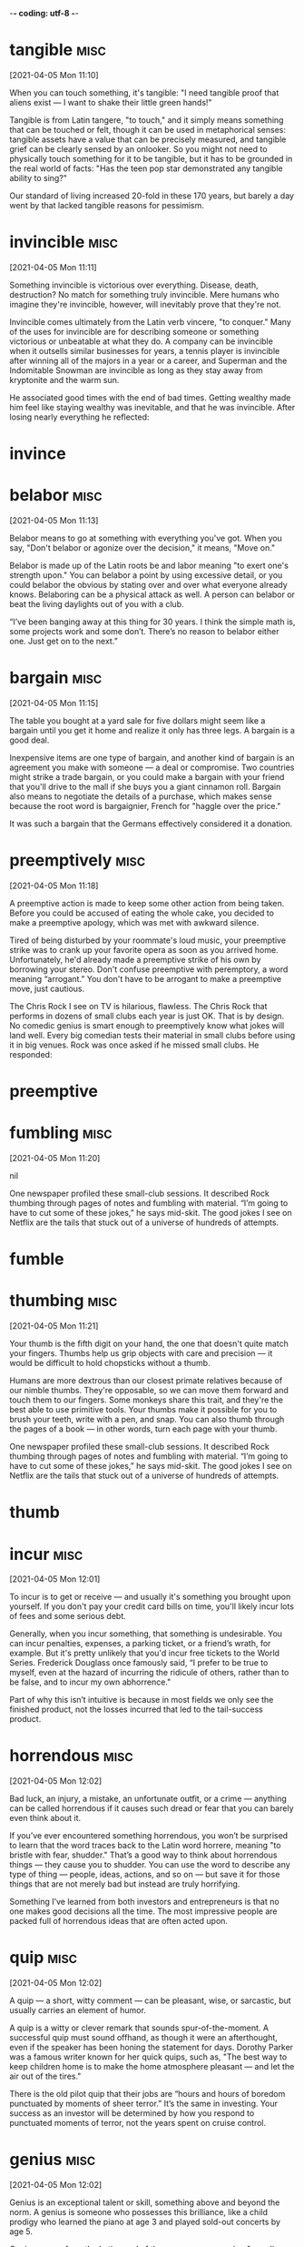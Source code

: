 -*- coding: utf-8 -*-


* tangible :misc:
[2021-04-05 Mon 11:10]

When you can touch something, it's tangible: "I need tangible proof
that aliens exist — I want to shake their little green hands!"

Tangible is from Latin tangere, "to touch," and it simply means
something that can be touched or felt, though it can be used in
metaphorical senses: tangible assets have a value that can be
precisely measured, and tangible grief can be clearly sensed by an
onlooker. So you might not need to physically touch something for it
to be tangible, but it has to be grounded in the real world of facts:
"Has the teen pop star demonstrated any tangible ability to sing?"

Our standard of living increased 20-fold in these 170 years, but
barely a day went by that lacked tangible reasons for pessimism.
* invincible :misc:
[2021-04-05 Mon 11:11]

Something invincible is victorious over everything. Disease, death,
destruction? No match for something truly invincible. Mere humans who
imagine they're invincible, however, will inevitably prove that
they're not.

Invincible comes ultimately from the Latin verb vincere, "to conquer."
Many of the uses for invincible are for describing someone or
something victorious or unbeatable at what they do. A company can be
invincible when it outsells similar businesses for years, a tennis
player is invincible after winning all of the majors in a year or a
career, and Superman and the Indomitable Snowman are invincible as
long as they stay away from kryptonite and the warm sun.

He associated good times with the end of bad times. Getting wealthy
made him feel like staying wealthy was inevitable, and that he was
invincible. After losing nearly everything he reflected:
* invince
* belabor :misc:
[2021-04-05 Mon 11:13]

Belabor means to go at something with everything you've got. When you
say, "Don't belabor or agonize over the decision," it means, "Move
on."

Belabor is made up of the Latin roots be and labor meaning "to exert
one's strength upon." You can belabor a point by using excessive
detail, or you could belabor the obvious by stating over and over what
everyone already knows. Belaboring can be a physical attack as well. A
person can belabor or beat the living daylights out of you with a
club.

“I’ve been banging away at this thing for 30 years. I think the simple math
is, some projects work and some don’t. There’s no reason to belabor either
one. Just get on to the next.”
* bargain :misc:
[2021-04-05 Mon 11:15]

The table you bought at a yard sale for five dollars might seem like a
bargain until you get it home and realize it only has three legs. A
bargain is a good deal.

Inexpensive items are one type of bargain, and another kind of bargain
is an agreement you make with someone — a deal or compromise. Two
countries might strike a trade bargain, or you could make a bargain
with your friend that you'll drive to the mall if she buys you a giant
cinnamon roll. Bargain also means to negotiate the details of a
purchase, which makes sense because the root word is bargaignier,
French for "haggle over the price."

It was such a bargain that the Germans effectively considered it a donation.
* preemptively :misc:
[2021-04-05 Mon 11:18]

A preemptive action is made to keep some other action from being
taken.  Before you could be accused of eating the whole cake, you
decided to make a preemptive apology, which was met with awkward
silence.

Tired of being disturbed by your roommate's loud music, your
preemptive strike was to crank up your favorite opera as soon as you
arrived home.  Unfortunately, he'd already made a preemptive strike of
his own by borrowing your stereo.  Don't confuse preemptive with
peremptory, a word meaning “arrogant.” You don't have to be arrogant
to make a preemptive move, just cautious.

The Chris Rock I see on TV is hilarious, flawless. The Chris Rock that
performs in dozens of small clubs each year is just OK. That is by design. No
comedic genius is smart enough to preemptively know what jokes will land
well. Every big comedian tests their material in small clubs before using it
in big venues. Rock was once asked if he missed small clubs. He responded:
* preemptive
* fumbling :misc:
[2021-04-05 Mon 11:20]



nil

One newspaper profiled these small-club sessions. It described Rock thumbing
through pages of notes and fumbling with material. “I’m going to have to cut
some of these jokes,” he says mid-skit. The good jokes I see on Netflix are
the tails that stuck out of a universe of hundreds of attempts.
* fumble
* thumbing :misc:
[2021-04-05 Mon 11:21]

Your thumb is the fifth digit on your hand, the one that doesn't quite
match your fingers. Thumbs help us grip objects with care and
precision — it would be difficult to hold chopsticks without a thumb.

Humans are more dextrous than our closest primate relatives because of
our nimble thumbs. They're opposable, so we can move them forward and
touch them to our fingers. Some monkeys share this trait, and they're
the best able to use primitive tools. Your thumbs make it possible for
you to brush your teeth, write with a pen, and snap. You can also
thumb through the pages of a book — in other words, turn each page
with your thumb.

One newspaper profiled these small-club sessions. It described Rock thumbing
through pages of notes and fumbling with material. “I’m going to have to cut
some of these jokes,” he says mid-skit. The good jokes I see on Netflix are
the tails that stuck out of a universe of hundreds of attempts.
* thumb
* incur                                                                :misc:
[2021-04-05 Mon 12:01]

To incur is to get or receive — and usually it's something you brought
upon yourself. If you don't pay your credit card bills on time, you'll
likely incur lots of fees and some serious debt.

Generally, when you incur something, that something is
undesirable. You can incur penalties, expenses, a parking ticket, or a
friend’s wrath, for example. But it's pretty unlikely that you'd incur
free tickets to the World Series. Frederick Douglass once famously
said, “I prefer to be true to myself, even at the hazard of incurring
the ridicule of others, rather than to be false, and to incur my own
abhorrence."

Part of why this isn’t intuitive is because in most fields we only see the
finished product, not the losses incurred that led to the tail-success
product.
* horrendous :misc:
[2021-04-05 Mon 12:02]

Bad luck, an injury, a mistake, an unfortunate outfit, or a crime —
anything can be called horrendous if it causes such dread or fear that
you can barely even think about it.

If you’ve ever encountered something horrendous, you won’t be
surprised to learn that the word traces back to the Latin word
horrere, meaning "to bristle with fear, shudder." That’s a good way to
think about horrendous things — they cause you to shudder. You can use
the word to describe any type of thing — people, ideas, actions, and
so on — but save it for those things that are not merely bad but
instead are truly horrifying.

Something I’ve learned from both investors and entrepreneurs is that no one
makes good decisions all the time. The most impressive people are packed
full of horrendous ideas that are often acted upon.
* quip :misc:
[2021-04-05 Mon 12:02]

A quip — a short, witty comment — can be pleasant, wise, or sarcastic,
but usually carries an element of humor.

A quip is a witty or clever remark that sounds spur-of-the-moment. A
successful quip must sound offhand, as though it were an afterthought,
even if the speaker has been honing the statement for days.  Dorothy
Parker was a famous writer known for her quick quips, such as, "The
best way to keep children home is to make the home atmosphere pleasant
— and let the air out of the tires."

There is the old pilot quip that their jobs are “hours and hours of boredom
punctuated by moments of sheer terror.” It’s the same in investing. Your
success as an investor will be determined by how you respond to punctuated
moments of terror, not the years spent on cruise control.
* genius :misc:
[2021-04-05 Mon 12:02]

Genius is an exceptional talent or skill, something above and beyond
the norm. A genius is someone who possesses this brilliance, like a
child prodigy who learned the piano at age 3 and played sold-out
concerts by age 5.

Genius comes from the Latin word of the same name, meaning "guardian
deity or spirit which watches over each person from birth" or "innate
ability."  Your genius — your superior talent — at the game of chess
could make you a world champion. Your amazing genius would also make
you a genius. The word can be used more lightheartedly to describe a
natural ability or flair for something. You may have a genius for
putting together stylish outfits.

Napoleon’s definition of a military genius was, “The man who can do the
average thing when all those around him are going crazy.”
* dud                                                                  :misc:
[2021-04-05 Mon 12:04]

Your duds are your clothes. Your grandmother might hand you a hundred
dollar bill at the mall and say, "Go buy yourself some new duds."

The noun duds is an informal, slang term for "clothing." You can pack
your duds in a suitcase before a vacation or arrange your duds by
color in your closet. Though experts aren't sure where the word duds
came from originally, they know that it was dudde in the 1300s, which
meant "cloak or mantle," and later came to be duddes and to mean
"ragged clothing."

Most public companies are duds, a few do well, and a handful become
extraordinary winners that account for the majority of the stock market’s
returns.
* stupendously :misc:
[2021-04-05 Mon 12:04]



nil

Perhaps 99% of the works someone like Berggruen acquired in his life turned
out to be of little value. But that doesn’t particularly matter if the other
1% turn out to be the work of someone like Picasso. Berggruen could be wrong
most of the time and still end up stupendously right.
* stupendous
* exclusive :misc:
[2021-04-05 Mon 12:05]

Exclusive means with limited access. The only way you might get
reservations at one of the most exclusive restaurants in Los Angeles
is to become friends with the maitre d', or become famous.

By its nature, something that is exclusive leaves people out, or
excludes them. You would think this was a bad thing, since excluding
people is not very nice, but by being exclusive, things like clubs,
restaurants, and resorts become all the more desirable. Exclusive can
also mean sole or only: The company became the exclusive soda vendor
at the new stadium. The local newspaper got an exclusive interview and
broke the news.

Optimism is usually defined as a belief that things will go well. But that’s
incomplete. Sensible optimism is a belief that the odds are in your favor,
and over time things will balance out to a good outcome even if what happens
in between is filled with misery. And in fact you know it will be filled
with misery. You can be optimistic that the long-term growth trajectory is
up and to the right, but equally sure that the road between now and then is
filled with landmines, and always will be. Those two things are not mutually
exclusive.
* excluse
* laughs :misc:
[2021-04-05 Mon 12:06]

To let out a chuckle or giggle is to laugh: people laugh when
something is funny.

To chortle, cackle, guffaw, or titter is to laugh. The job of a
comedian is to make people laugh. Often people laugh at things that
aren't supposed to be funny, and people also laugh to be polite. If
something is silly, you can say "That's a laugh!" If you had fun at a
party, you can say "Thanks for the laughs." Everybody's laugh sounds a
little different. It would be a shame if your laugh sounded like Elmer
Fudd.

What’s the saying? You plan, God laughs. Financial and investment planning
are critical, because they let you know whether your current actions are
within the realm of reasonable. But few plans of any kind survive their
first encounter with the real world. If you’re projecting your income,
savings rate, and market returns over the next 20 years, think about all the
big stuff that’s happened in the last 20 years that no one could have
foreseen: September 11th, a housing boom and bust that caused nearly 10
million Americans to lose their homes, a financial crisis that caused almost
nine million to lose their jobs, a record-breaking stock-market rally that
ensued, and a coronavirus that shakes the world as I write this.
* gnaw :misc:
[2021-04-05 Mon 12:06]

To gnaw is to bite or chew. Your favorite food might be corn on the
cob, because you love to gnaw along each row of kernels.

To gnaw also means to deteriorate or wear away as if by gnawing with
the teeth. In Arches National Park, the weather has gnawed away at the
rocks creating beautiful formations like arches, bridges, and balanced
rocks. In this sense, to gnaw can be used even more
figuratively. Something might gnaw at the back of your mind —
something you were supposed to do, although now you can't quite
remember what it was.

No one wants to hold cash during a bull market. They want to own assets that
go up a lot. You look and feel conservative holding cash during a bull
market, because you become acutely aware of how much return you’re giving up
by not owning the good stuff. Say cash earns 1% and stocks return 10% a
year. That 9% gap will gnaw at you every day.
* complacent :misc:
[2021-04-05 Mon 12:06]

Someone who is complacent has become overly content — the
junk-food-eating couch potato might be feeling complacent about his
health.

The literal meaning of this word's Latin root is "very pleased," but
even though complacent people may seem pleased with themselves, we are
rarely pleased with them. They are unconcerned by things that should
concern them, and they may neglect their duties. A complacent person
might be heard saying, "Ehh, don't worry about it!" — when there
really is something to worry about.

Moritz: There’s a lot of truth to that … We assume that tomorrow won’t be
like yesterday. We can’t afford to rest on our laurels. We can’t be
complacent. We can’t assume that yesterday’s success translates into
tomorrow’s good fortune.
* complace
* takeaway :misc:
[2021-04-05 Mon 12:09]



nil

The practical takeaway is that the counterintuitiveness of compounding may
be responsible for the majority of disappointing trades, bad strategies, and
successful investing attempts.

* clamor :misc:
[2021-04-05 Mon 21:16]

To clamor is to make a demand — LOUDLY. It's usually a group that
clamors — like Americans might clamor for comprehensive health care
coverage.

The noun clamor is often used specifically to describe a noisy outcry
from a group of people, but more generally, the word means any loud,
harsh sound. You could describe the clamor of sirens in the night or
the clamor of the approaching subway in the tunnel.

As we put our final touches on this book, we find that our thoughts are now
mostly elsewhere. This is, in part, because other tasks and projects clamor
for our attention, but also because it’s just really hard to look long and
intently at our selfish motives, at what we’ve called “the elephant in the
brain.” Even we, the authors of a book on the subject, are relieved for the
chance to look away, to let our minds wander to safer, more comfortable
topics.
* fads :misc:
[2021-04-06 Tue 16:38]

If it’s all the rage, everybody’s into it, your parents don’t get it,
and teenage girls across the globe are trying to outdo each other with
it, it’s officially a fad.

From hairstyles to hula hoops to saying “that’s hot,” fads are known
to rise to crazed levels of popularity seemingly overnight. But they
fade out just as fast, leaving late adopters with outdated sayings and
some seriously uncool shoes. Much like a fad itself, no one has any
real idea where this word came from. But it’s still in fashion some
144 years later.

The reason I was interested was because I was meant to be writing a second
book, but I had no idea what it should be about. Everyone I asked gave
different suggestions, but eventually always said, ‘Just write about what
makes you happy.’ As a very literal, scientifically minded type, I tried to
look this up: what does make us happy? But all I found was an avalanche of
management fads and techniques, cod philosophy, self-help manuals, life
coaches and gurus, all of varying degrees of dubiousness, and all insisting
that they definitely knew the secret to happiness, no matter who you are. I
wouldn’t mind so much, but barely any of these ‘secrets’ matched up,
suggesting that a lot of them might be nonsense.
* credible :misc:
[2021-04-06 Tue 16:42]

Someone who's credible is honest and believable. A pathological liar,
for example, might not be the most credible witness for your case
against the bank robber.

Similar to words like reliable and plausible, credible is an adjective
that comes to us from the Latin credibilis, meaning “worthy to be
believed.” A credible reputation is often earned through consistent
good behavior and an overall trustworthy personality. Spill a secret
you promised to keep, or lie under oath in a courtroom, and you lose
all credibility.

Even more annoying for a doctor of neuroscience, science writer and apparent
go-to guy for mainstream commentary on brain-based news like me, is that a
lot of these so-called secrets invoke my discipline, or constantly refer to
some valid-sounding-but-unspecific aspect of the brain’s functioning, like
‘dopamine’ or ‘oxytocin’ or ‘emotion centres’, in support of their claims. If
you’re an experienced neurobod, you can easily spot when someone is just
borrowing the terminology of your field to sound credible, rather than
actually having any useful understanding of it.
* smattering :misc:
[2021-04-06 Tue 16:43]

A smattering is a small but inexact amount of something. If you know a
smattering of things about Australia, then you don't know much.

A smattering is a small amount of something, but it's hard to say how
much. It's probably less than a bunch, but it's not much more than a
whit or a jot. If you said "There's a smattering of squirrels in the
park," then there are only a few squirrels. This word also implies
that you don't understand a subject very well — a smattering of
knowledge is only a tiny bit of knowledge.

And I thought, you know what? If you’re going to exploit my field, at least
put some effort into it. Sure, the brain isn’t perfect, I’m often the first
person to point that out, but it’s still one of the most fantastically and
terrifyingly complex things to study. To truly explain how the brain deals
with happiness would take more than a vague two-line summary or a smattering
of impressive-sounding terminology, it would take a whole book …
* grievances :misc:
[2021-04-06 Tue 16:44]

A grievance is a complaint.  It can be formal, as when an employee
files a grievance because of unsafe working conditions, or more of an
emotional matter, like a grievance against an old friend who betrayed
you.

A grievance is a complaint that may or may not be justified. Often a
grievance is a complaint about something that breaks a rule or a law,
like a grievance filed against a person who builds a fence in his
front yard in a town that does not allow that. If that same neighbor
plants flowers he knows make you sneeze uncontrollably, you might be
unhappy about that, but this is the kind of grievance you can work out
among yourselves.

And that’s when it dawned on me. I could write that book! The one about how
the brain really handles happiness at the fundamental levels. And that’s the
book you’re holding now. Because if there’s one thing I do, it’s go to
ridiculous extremes to settle minor grievances, even if the party that caused
them remains blissfully unaware of my existence.
* blissfully :misc:
[2021-04-06 Tue 16:44]



nil

And that’s when it dawned on me. I could write that book! The one about how
the brain really handles happiness at the fundamental levels. And that’s the
book you’re holding now. Because if there’s one thing I do, it’s go to
ridiculous extremes to settle minor grievances, even if the party that caused
them remains blissfully unaware of my existence.
* abundantly :misc:
[2021-04-06 Tue 16:46]



nil

One thing that is abundantly clear from the sheer variety of supposed
‘secrets’ to happiness is that it has an undeniably strong subjective
element. We all have different ideas of what makes, or will make, us happy,
be it wealth, fame, love, sex, power, laughter, and so on. And yet we can
only ever truly know what works for us. So, I wanted to include insights from
a wide range of people from different walks of life, to see what makes them
happy (or not). As a result, I ended up talking with stars of stage and
screen, millionaires, leading scientists, journalists, ghost-hunters and one
person who … well, let’s just say that in no other research I’ve done did I
ever hear the term ‘sex dungeon’ used so freely and so often.
* dungeon :misc:
[2021-04-06 Tue 16:47]

That dank, stone-walled underground prison where wretched prisoners
were kept manacled in medieval days? That was a dungeon, otherwise
known as the "keep," and most familiar to us today from a million
video games and movies.

In fact, the original meaning of dungeon was of something overground
rather than underground, coming from the Old French term donjon,
meaning the "great tower of a castle," and the underground meaning
only came later. Rapunzel in the fairy tale was held captive in a
tower rather than an underground cell and if she hadn't been, her long
hair wouldn't have been much help in her escape.

One thing that is abundantly clear from the sheer variety of supposed
‘secrets’ to happiness is that it has an undeniably strong subjective
element. We all have different ideas of what makes, or will make, us happy,
be it wealth, fame, love, sex, power, laughter, and so on. And yet we can
only ever truly know what works for us. So, I wanted to include insights from
a wide range of people from different walks of life, to see what makes them
happy (or not). As a result, I ended up talking with stars of stage and
screen, millionaires, leading scientists, journalists, ghost-hunters and one
person who … well, let’s just say that in no other research I’ve done did I
ever hear the term ‘sex dungeon’ used so freely and so often.
* warn :misc:
[2021-04-06 Tue 16:48]

When you warn someone, you advise them to be careful or tell them
about a problem or danger. If you perform a dangerous stunt, you
should probably warn your audience, "Don't try this at home."

Many traffic signs are meant to warn drivers about hazards, like
bridges that get slippery in the rain or bumps in the road. And the
purpose of a dog's growl is to warn another dog (or human) that it's
stressed or fearful. A warning is a helpful message, no matter what
form it comes in, and to warn is to send this message. The Old English
root is warnian, "give notice of impending danger."

I should warn you though, that this is not meant to be a self-help book, or
some model for how to live a happier and fuller life, or anything like that.
* din :misc:
[2021-04-06 Tue 19:32]

Walk into the average school cafeteria at lunchtime, and you'll get a
good sense of what a din is — loud, confused, continuous, generally
unpleasant, and often potentially headache-inducing noise.

Who knew noise pollution was a problem in ancient times? Humans have
been experiencing loud, sustained, annoying sounds for centuries,
judging by the etymology of the word din. It traces its roots back to
Old English dyne or dynn, which had the same meaning as din does
today, only with a different pronunciation. Before that, it popped up
in Old Norse as dynr and meant to "come rumbling down" — fitting, from
the language that gave us Thor, the God of Thunder.

Would you like to be stuffed head first into a tube, a cold and confining
one, where you’re not allowed to move? For hours at a time? A tube that makes
incredibly loud noises, an ongoing din of clicks and screeches like an
enraged metal dolphin?
* fairly :misc:
[2021-04-06 Tue 19:46]

When you do something fairly, you treat everyone with equal
consideration. Sharing a pizza fairly between six people is easy: just
give each person one slice.

A teacher who doesn't treat all students fairly isn't a very good
teacher — and a police officer who doesn't act fairly toward all
citizens is also doing a poor job. When you behave fairly, you're
unbiased and impartial, and you follow the rules. You can also use
this adverb to mean "to a large degree" or "reasonably." For example,
you could say, "I'm fairly certain that it's going to snow again
tomorrow."

But more attentive readers will have noticed that I referred to fMRI. The ‘f’
is important. It stands for ‘functional’, so it’s functional magnetic
resonance imaging. This means that the same approach used to look at the
structure of the body can be adapted to observe the activity of the working
brain, allowing us to witness the interactions occurring between the
countless neurons that make up our brains. It may not sound that impressive,
but this activity is essentially the basis of our mind and consciousness, in
much the same way that individual cells make up our body (cells combine in
complex ways to form tissues, which combine in complex ways to form organs,
which combine to form one functioning entity that is you). Scientifically
speaking, this is a fairly big deal.
* utterly :misc:
[2021-04-06 Tue 19:49]

Utterly is an intensifying word: something utterly delicious is very,
very delicious.

One thing people love to do is exaggerate. You often hear people
talking about how awesome or awful things are. When you're laying it
on thick, utterly is an utterly useful word: it means something
similar to completely, totally, or very. Something utterly
disappointing is extremely disappointing. Something utterly wonderful
is wonderful times ten. When you get tired of writing very, utterly is
a good word choice.

Wrong. While it is technically correct to say that happiness comes from the
brain, it is also essentially a meaningless statement. Because, using that
logic, everything comes from the brain. Everything we perceive, remember,
think and imagine. Every facet of human life involves the brain to some
degree. Despite massing just a few pounds, the human brain does a ridiculous
amount of work and has hundreds of different parts doing thousands of
different things on a second-by-second basis, providing us with the rich
detailed existence we take for granted. So of course happiness comes from the
brain. But that’s like being asked where Southampton is and replying ‘the
solar system’; correct, but utterly unhelpful.
* reward :misc:
[2021-04-06 Tue 20:05]

A reward is something you get for a job well done. If you study hard
for that vocabulary test, an "A" might be the reward in your future.

You can use reward as a verb, as when the mayor rewards a firefighter
who saves a family from a terrible blaze, or as a noun, to talk about
the actual payment or item that's given to the firefighter. People
often offer a reward for the return of lost or stolen things, like
bicycles or jewelry or dogs. Reward meant "a regarding" or "an
observation" in the 1300's, but it soon came to mean "repayment for
some service."

Dopamine is an obvious one. Dopamine is a neurotransmitter that fulfils a
wide variety of functions in the brain, but one of the most familiar and
established is its role in reward and pleasure.2 Dopamine is the
neurotransmitter underpinning all activity in the mesolimbic reward pathway
in the brain, sometimes called the dopaminergic reward pathway in
acknowledgement of this. Whenever the brain recognises that you’ve done
something it approves of (drunk water while thirsty, escaped a perilous
situation, been sexually intimate with a partner, etc.), it typically rewards
this behaviour by causing you to experience brief but often intense pleasure
triggered by the release of dopamine. And pleasure makes you happy, right?
* perilous :misc:
[2021-04-06 Tue 20:06]

Something that is dangerous or very risky can be described with the
adjective perilous. If you are driving in a blizzard, you may kick
yourself for making such a perilous journey.

The adjective perilous comes from the Latin word periculum, meaning
dangerous. Words from the same root include peril, a noun meaning a
dangerous situation, and imperil, a verb meaning to put in danger. The
last thing you want to do as a parent is to imperil your
children. Unfortunately, childhood is filled with peril — from
climbing on the monkey bars to eating paste, dirt, or bugs. If you
think you can prevent all perilous situations, you haven't been a
parent very long!

Dopamine is an obvious one. Dopamine is a neurotransmitter that fulfils a
wide variety of functions in the brain, but one of the most familiar and
established is its role in reward and pleasure.2 Dopamine is the
neurotransmitter underpinning all activity in the mesolimbic reward pathway
in the brain, sometimes called the dopaminergic reward pathway in
acknowledgement of this. Whenever the brain recognises that you’ve done
something it approves of (drunk water while thirsty, escaped a perilous
situation, been sexually intimate with a partner, etc.), it typically rewards
this behaviour by causing you to experience brief but often intense pleasure
triggered by the release of dopamine. And pleasure makes you happy, right?
* surge :misc:
[2021-04-07 Wed 17:38]

A surge is a sudden strong swelling, like a tsunami wave that engulfs
the land. Although a surge offers a fluid image, anything can
experience a sudden surge, including emotions, political support, or
an angry mob.

The original Latin word surgere, meaning “to spring up or rise,”
serves as the basis for the word surge, which refers to a great sudden
growth or swelling.  If you are watching a sad movie and you
experience a sudden surge of emotion, do you quietly reach for a
tissue, pretend something's in your eye, or simply weep and sob with
reckless abandon?  Yeah, me too.  Christmas shopping can be dangerous
when there is a surge of interest in one toy and desperate shoppers
surge into stores trying to grab it up.

There’s also evidence to suggest that dopamine release is affected by how
surprising a reward or experience is. The more unexpected something is, the
more we enjoy it, and this seems due to how much dopamine the brain deploys.3
Expected rewards correspond with an initial dopamine surge, which then tails
off. But unexpected rewards correspond with an increased level of dopamine
release for a longer period after the reward is experienced.4
* gorging :misc:
[2021-04-07 Wed 17:41]

A gorge is a very deep crevice between two mountains or hills. Gorges
are formed by rivers running through and eroding rock over a very long
period of time.

The Latin root of gorge means "throat," leading to both the "narrow
passage" meaning and the French gorgier, "to swallow," which
influenced the verb version of gorge, "to overeat." You may love to
gorge on ice cream, but the stomachache afterward won't be very
pleasant. To remember the "canyon" meaning, think of the famous
upstate New York bumper sticker, “Ithaca is gorges.” It's a play on
gorgeous, meaning beautiful, and the beautiful ravines in the area.

Of course, endorphin neurotransmitters are the ‘big daddy’ of
pleasure-causing chemicals. Whether they are released from gorging on
chocolate or due to the rush of sex, endorphins provide that oh-so-wonderful
intense giddy warm sensation that permeates your very being.6
* permeates :misc:
[2021-04-07 Wed 17:41]

When you live in a big city like New York, you know all too well how
the smells of spices and cooking meats can permeate a hallway, easily
passing through those thin apartment doors to make your mouth water.

The verb permeate literally means to "pass through." It's often used
to describe smells or liquids that not only pass through, but also
spread to fill an entire area. When you bake cookies, you'll notice
that the rich, sweet smell of those cookies isn't confined just to
your oven — it permeates the entire kitchen and even the whole
house. In science class, you might have learned about a permeable
membrane — a thin material that is porous enough to let liquids or
gases to pass through.

Of course, endorphin neurotransmitters are the ‘big daddy’ of
pleasure-causing chemicals. Whether they are released from gorging on
chocolate or due to the rush of sex, endorphins provide that oh-so-wonderful
intense giddy warm sensation that permeates your very being.6
* debilitating :misc:
[2021-04-07 Wed 17:42]

Something that's debilitating seriously affects someone or something's
strength or ability to carry on with regular activities, like a
debilitating illness.

Debilitating comes from the Latin word debilis, meaning "weak." That's
why you'll often see the adjective used to describe illness. After
all, serious diseases weaken the body. Other things that can be
debilitating are those that can stop you from reaching a goal, like a
debilitating snow storm that forces you to stay home, or debilitating
shyness that keeps you from reaching out to the people you want to
meet.

The potency of endorphins should not be underestimated. Powerful opiate drugs
like heroin and morphine work because they trigger the endorphin receptors in
our brains and bodies.7 They’re obviously pleasurable (hence the alarming
number of people who use them), but these drugs are also clearly
debilitating. Someone in the grip of an intense opiate ‘high’ isn’t much good
for anything other than staring into space and occasionally drooling. And
some estimates suggest that heroin is only 20 per cent as potent as natural
endorphins! We have substances five times as powerful as the most
intoxicating narcotic just hanging around in our brains – it’s a wonder we
get anything done at all.
* drooling :misc:
[2021-04-07 Wed 17:43]

The dampness that forms in your mouth when you smell something
delicious is drool. When it actually drips from your mouth, you drool.

The official term for drool is saliva. Babies drool, dogs drool — we
all drool sometimes. Sometimes people drool (or salivate) because of
problems with their salivary glands. You might drool when you skip
breakfast and your friend offers you a warm, homemade cinnamon
roll. The word comes from drivel, which today means "speak nonsense,"
but originally had the sense of "to slobber or run at the nose."

The potency of endorphins should not be underestimated. Powerful opiate drugs
like heroin and morphine work because they trigger the endorphin receptors in
our brains and bodies.7 They’re obviously pleasurable (hence the alarming
number of people who use them), but these drugs are also clearly
debilitating. Someone in the grip of an intense opiate ‘high’ isn’t much good
for anything other than staring into space and occasionally drooling. And
some estimates suggest that heroin is only 20 per cent as potent as natural
endorphins! We have substances five times as powerful as the most
intoxicating narcotic just hanging around in our brains – it’s a wonder we
get anything done at all.
* facilitate :misc:
[2021-04-07 Wed 17:45]

To facilitate means to make something easier. If your best friend is
very shy, you could facilitate her efforts to meet new people.

Facilitate comes from the Latin facilis, for "easy." It means to make
something easier or more likely to happen. You facilitate growth or a
process, as opposed to, say, dinner.  Often in business meetings
someone will be assigned to facilitate a discussion so people don't
just sit in awkward silence. Synonyms are ease, simplify, expedite,
and assist.

Mothers use many terms to describe childbirth – ‘miraculous’, ‘incredible’,
‘amazing’, and so on – but ‘enjoyable’ is rarely among them. And yet despite
the extreme physical demands it places on a woman’s body, they get through
it, and often do it again. This is because human women have evolved many
different adaptations to facilitate childbirth, and one of these is the
build-up and release of endorphins as it progresses.
* dampen :misc:
[2021-04-07 Wed 17:45]

To dampen something is to stifle it, to lessen its effect, or to
moisten it. Getting a cold will dampen your enthusiasm.

This word has several related meanings, most of which make something
less effective or powerful. Using a towel will dampen it in the sense
of getting it wet, but dampening goes beyond things that are damp
(wet). Bad news will dampen your mood, bringing it down. Boxing gloves
dampen the force of punches because they cushion the blows. Anything
dampened has been weakened and brought down a notch.

The brain deploys endorphins to dampen the pain and stop it from reaching
heart-stopping levels (which can happen8). This could also contribute to the
almost deliriously happy state women experience the moment the baby is born
(although that’s possibly just relief). Thanks to endorphins, childbirth, no
matter how gruelling it is, could be worse.
* deliriously :misc:
[2021-04-07 Wed 17:46]



nil

The brain deploys endorphins to dampen the pain and stop it from reaching
heart-stopping levels (which can happen8). This could also contribute to the
almost deliriously happy state women experience the moment the baby is born
(although that’s possibly just relief). Thanks to endorphins, childbirth, no
matter how gruelling it is, could be worse.
* contentment :misc:
[2021-04-07 Wed 17:50]

Contentment is the state of being happy and satisfied. On Thanksgiving
when you think about all you are grateful for, hopefully you feel a
sense of contentment. If not, have another piece of pie and then
you’ll feel contentment.

Contentment isn’t an excited kind of happy, it’s more like a peaceful
ease of mind. It’s being satisfied with what you have, whatever that
is. You might feel a sense of contentment knowing you have a cup of
hot chocolate and a good movie to look forward to tonight. Or you
might experience contentment thinking about the vast estate you just
purchased in the Hamptons. Whatever is going on in your life, you’re
pleased about it.

One problem with both the dopamine and endorphin explanations is they assume
‘happiness’ is the same as ‘pleasure’. While it’s certainly possible (normal,
even) to be happy while experiencing pleasure, to be truly happy surely
requires a lot more than that. Life is more than just a series of euphoric
moments. Happiness is also about contentment, satisfaction, love,
relationships, family, motivation, wellbeing, and many other words found in
Facebook memes. Could there be a chemical that supports this more ‘profound’
stuff? Maybe.
* cuddle :misc:
[2021-04-07 Wed 17:51]

To cuddle is to embrace in a loving, affectionate way. If you're
having a terrible day, you probably wish you could just go home, get
in bed, and cuddle with your cat.

Cuddle might come from the Middle English couth, "known" — after all,
you only cuddle with those you know. Or, cuddle may have started as
baby talk that caught on. When you cuddle, you give a snuggly hug to
make yourself or another person feel loved or comforted. As a noun,
cuddle describes the time of the embrace, like having one last cuddle
before leaving for a long trip.

One contender would be oxytocin. Oxytocin has an unusual reputation, often
being described as the ‘love’ hormone, or the ‘cuddle’ hormone. Despite what
much of the modern media would suggest, humans are a very friendly species,
and usually actively need social bonds with others in order to be happy. The
closer and more intense these bonds, the more important they are. The bonds
between lovers, relatives, very close friends, tend to make people happy over
the long term. And oxytocin is apparently integral for these.
* fidelity :misc:
[2021-04-07 Wed 17:53]

Fidelity is the quality of being faithful or loyal. Dogs are famous
for their fidelity.

Fidelity comes from the Latin root fides, which means faith, so
fidelity is the state of being faithful. Marital fidelity is
faithfulness to your spouse. If you're a journalist, your reports
should have fidelity to the facts.  Someone without fidelity to a
religion or group belief is called an infidel.

Going back to the process of childbirth again, oxytocin’s most established
role is as a chemical released in high doses during labour and
breastfeeding.12 It is key for this most fundamental of meetings between
individuals – it causes the immediate and intense bonding between mother and
baby, is present in breast milk, and induces lactation.13 However, oxytocin
has since been implicated in a much wider variety of situations: sexual
arousal and responses, stress, social interaction, fidelity, and no doubt
much more.
* intercourse :misc:
[2021-04-07 Wed 17:53]



nil

This has a number of weird consequences. For instance, oxytocin is important
for forming and enhancing social bonds but it is also released during sexual
intercourse. This may be why the oft-referenced ‘friends with benefits’
arrangement (where two friends opt to be physically intimate without any
stifling relationship/commitment) is so notoriously difficult to maintain.
* longing :misc:
[2021-04-07 Wed 17:54]

A longing is a strong feeling of need or desire for someone or
something. If you're stuck in detention and all of your friends are
outside enjoying a sunny day, you might be looking out the window with
longing.

A longing describes an unfulfilled desire. The days might feel long as
long as you are longing to see someone you love, if that person is far
away. You might be longing for your mother's home-made chicken soup,
if you are sick and far from home. Or perhaps you are a pregnant
woman, wide awake and longing for pickles and ice-cream at four in the
morning. Let's hope there's a twenty-four hour deli open somewhere to
help satisfy your longing.

Thanks to oxytocin, sexual interaction can fundamentally alter your
perception of your partner, changing purely physical attraction into genuine
affection and longing. Oxytocin is what’s ‘making the love’ during
lovemaking.
* warier :misc:
[2021-04-07 Wed 17:55]

Describe yourself as wary if you don't quite trust someone or
something and want to proceed with caution. Be wary of risky things
like wild mushrooms and Internet deals!

You can trace wary through Old English back to Old High German giwar
"aware, attentive." If you keep a wary eye on something, you are
attentive for signs that it is becoming dangerous. Likewise, if you
give someone a wary glance, your face conveys the suspicion and
caution you feel. When you are wary of driving alone at night or
making promises, you fear something bad might happen if you do these
things.

And while oxytocin affects women more than men, it does still have potent
effects on men; for instance, one study showed that, when dosed with
oxytocin, men in relationships will keep more of a distance between
themselves and attractive women in a social context than single men do.14 The
conclusion drawn here is that increased oxytocin makes men more committed to
their partner, making them more aware of how their actions might impact on
them, meaning they’d be warier of interacting with unfamiliar attractive
women, especially when others are there to see it. Basically, it can be
argued that oxytocin strengthens existing romantic bonds. But it doesn’t
create them per se, hence single men don’t show similar behaviour.
* hostility :misc:
[2021-04-07 Wed 17:57]

Hostility is the state of ill will and bad feeling. If a teacher
embarrasses you in front of the whole class, you will probably regard
him or her with hostility for the remainder of the school year.

Hostility can be used to describe aggressive relations between two
countries as well as between people. The issue of territorial borders
can often cause hostility between neighboring countries. If actual
fighting breaks out, use the word hostilities to refer to the violent
actions between them. The ordinary citizens of the countries involved
will look forward to the end of hostilities when the two governments
are able to work together for peace.

Not quite. As with most things, oxytocin has a down side. For instance,
increasing your social bonds with an individual or a group can increase your
hostility to anyone outside that bond. One study found that men dosed with
oxytocin were much quicker to ascribe negative traits to anyone not from
their culture or ethnic background.15 Or, to put it another way, oxytocin
makes you racist. If racism is integral to happiness, then I’m not sure
humans deserve it.
* ascribe :misc:
[2021-04-07 Wed 17:57]

Ascribe means to give credit to, like if you ascribe the A you got on
your group project to the hard work of your partners!

Ascribe's Latin root is ascribere, meaning basically "to write in.''
Makes sense, because ascribe is often used to link writers to their
words. Many a quirky quote, like "Age is an issue of mind over
matter. If you don't mind, it doesn't matter," is ascribed to that
famous scribe Mark Twain. It can also be a way of blaming something —
you might ascribe your bad attitude to your mom because she won't let
you have cupcakes for dinner.

Not quite. As with most things, oxytocin has a down side. For instance,
increasing your social bonds with an individual or a group can increase your
hostility to anyone outside that bond. One study found that men dosed with
oxytocin were much quicker to ascribe negative traits to anyone not from
their culture or ethnic background.15 Or, to put it another way, oxytocin
makes you racist. If racism is integral to happiness, then I’m not sure
humans deserve it.
* integral :misc:
[2021-04-07 Wed 17:58]

Something that is integral is very important or necessary. If you are
an integral part of the team, it means that the team cannot function
without you.

An integral part is necessary to complete the whole. In this sense,
the word essential is a near synonym. In mathematics, there are
integrals of functions and equations. Integral is from Middle English,
from Medieval Latin integralis "making up a whole," from Latin integer
"untouched, entire."

Not quite. As with most things, oxytocin has a down side. For instance,
increasing your social bonds with an individual or a group can increase your
hostility to anyone outside that bond. One study found that men dosed with
oxytocin were much quicker to ascribe negative traits to anyone not from
their culture or ethnic background.15 Or, to put it another way, oxytocin
makes you racist. If racism is integral to happiness, then I’m not sure
humans deserve it.
* resentment :misc:
[2021-04-07 Wed 17:58]

Resentment, or the strong and painful bitterness you feel when someone
does something wrong to you, doesn’t have actual physical weight, but
it feels very heavy and can last a long time. Forgiveness is one way
to get rid of resentment.

Sometimes resentment lasts for years. It can be strong and hard to
pull out, like an old, gnarled tree root. While resentment over being
wronged can come from just one act against you, it also can get
stronger over time, as in "your growing resentment might just come
from the fact that the team captain always picks you last." It also
comes from misunderstandings, like feeling resentment over a dirty
look you thought was directed at you but really wasn't. It's usually
best to root out resentment early.

It doesn’t have to be so extreme though; you’ve probably witnessed someone
(or even been that someone) experiencing bitter jealousy and resentment, even
hatred, when the object of their affection is seen to interact in an overly
friendly way with someone else. The fact that ‘crimes of passion’ exist shows
just how potent and destructive this reaction can be. There are many ways to
describe someone gripped by jealous rage or paranoid suspicion; ‘happy’ isn’t
one of them. Oxytocin may be crucially important for social bonding, but not
all social bonding leads to happiness. It can, in fact, lead to the opposite.